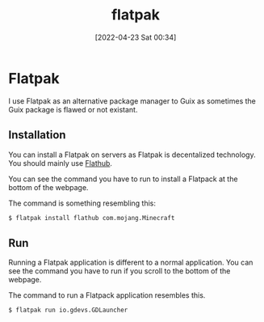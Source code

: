 :PROPERTIES:
:ID:       f8754808-db66-48e0-b05b-436b4fdd2c91
:END:
#+title: flatpak
#+date: [2022-04-23 Sat 00:34]
* Flatpak
I use Flatpak as an alternative package manager to Guix as sometimes the Guix package is flawed or not existant.
** Installation
You can install a Flatpak on servers as Flatpak is decentalized technology.
You should mainly use [[https://flathub.org/home][Flathub]].

You can see the command you have to run to install a Flatpack at the bottom of the webpage.

The command is something resembling this:
#+BEGIN_SRC bash
$ flatpak install flathub com.mojang.Minecraft
#+END_SRC
** Run

Running a Flatpak application is different to a normal application.
You can see the command you have to run if you scroll to the bottom of the webpage.

The command to run a Flatpack application resembles this.
#+BEGIN_SRC bash
$ flatpak run io.gdevs.GDLauncher
#+END_SRC
